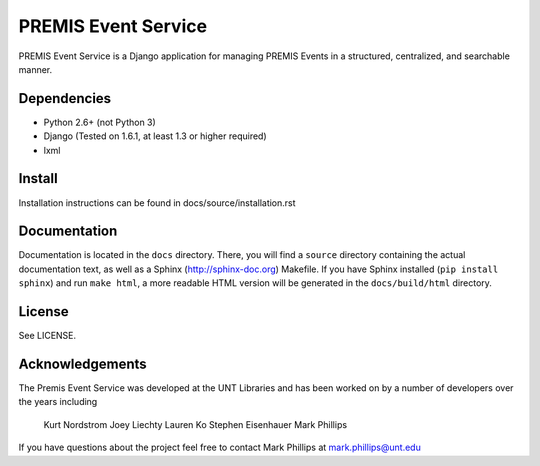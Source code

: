 ====================
PREMIS Event Service
====================

PREMIS Event Service is a Django application for managing PREMIS Events in a
structured, centralized, and searchable manner.


Dependencies
------------

* Python 2.6+ (not Python 3)
* Django (Tested on 1.6.1, at least 1.3 or higher required)
* lxml

Install
-------

Installation instructions can be found in docs/source/installation.rst


Documentation
-------------

Documentation is located in the ``docs`` directory. There, you will find a
``source`` directory containing the actual documentation text, as well as a
Sphinx (http://sphinx-doc.org) Makefile. If you have Sphinx installed
(``pip install sphinx``) and run ``make html``, a more readable HTML version 
will be generated in the ``docs/build/html`` directory.


License
-------

See LICENSE.


Acknowledgements
----------------

The Premis Event Service was developed at the UNT Libraries and has been worked on 
by a number of developers over the years including

 Kurt Nordstrom  
 Joey Liechty  
 Lauren Ko  
 Stephen Eisenhauer  
 Mark Phillips  

If you have questions about the project feel free to contact Mark Phillips at mark.phillips@unt.edu
